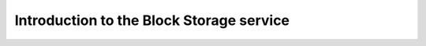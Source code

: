 =========================================
Introduction to the Block Storage service
=========================================
